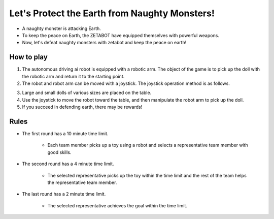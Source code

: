 Let's Protect the Earth from Naughty Monsters!
=========================

.. thumbnail:: /_images/Day1/5.gotcha/save_earth.png

- A naughty monster is attacking Earth.

- To keep the peace on Earth, the ZETABOT have equipped themselves with powerful weapons.

- Now, let's defeat naughty monsters with zetabot and keep the peace on earth!

How to play
-----------------------

.. thumbnail:: /_images/Day1/5.gotcha/gotcha2.png

1. The autonomous driving ai robot is equipped with a robotic arm. The object of the game is to pick up the doll with the robotic arm and return it to the starting point.

2. The robot and robot arm can be moved with a joystick. The joystick operation method is as follows.

.. thumbnail:: /_images/Day1/5.gotcha/joystick1.png

.. thumbnail:: /_images/Day1/5.gotcha/joystick2.png

3. Large and small dolls of various sizes are placed on the table.

4. Use the joystick to move the robot toward the table, and then manipulate the robot arm to pick up the doll.

5. If you succeed in defending earth, there may be rewards!

Rules
-----------------------

- The first round has a 10 minute time limit.

    - Each team member picks up a toy using a robot and selects a representative team member with good skills.

- The second round has a 4 minute time limit.

    - The selected representative picks up the toy within the time limit and the rest of the team helps the representative team member.

- The last round has a 2 minute time limit.

    - The selected representative achieves the goal within the time limit.
